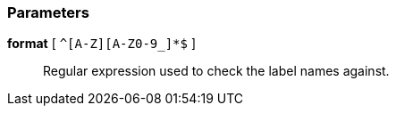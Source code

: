 === Parameters

*format* [ `+^[A-Z][A-Z0-9_]*$+` ]::
  Regular expression used to check the label names against.

